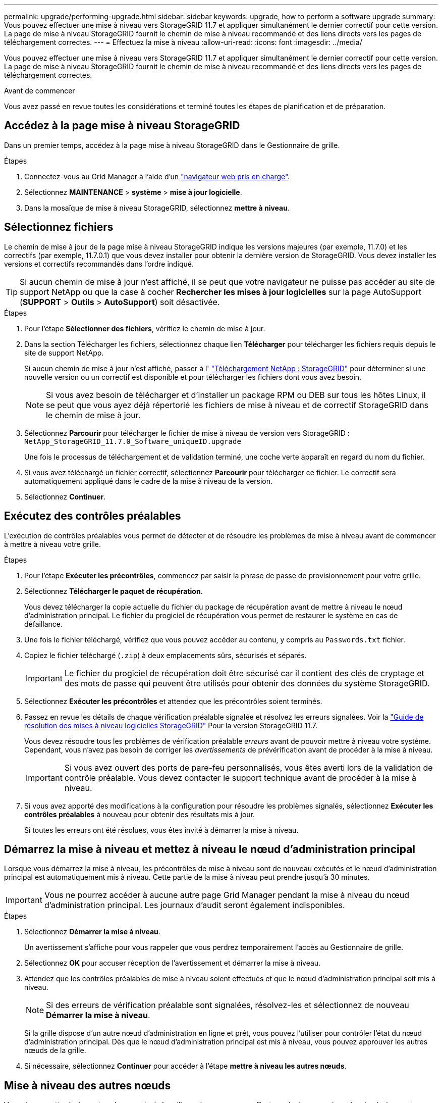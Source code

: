 ---
permalink: upgrade/performing-upgrade.html 
sidebar: sidebar 
keywords: upgrade, how to perform a software upgrade 
summary: Vous pouvez effectuer une mise à niveau vers StorageGRID 11.7 et appliquer simultanément le dernier correctif pour cette version. La page de mise à niveau StorageGRID fournit le chemin de mise à niveau recommandé et des liens directs vers les pages de téléchargement correctes. 
---
= Effectuez la mise à niveau
:allow-uri-read: 
:icons: font
:imagesdir: ../media/


[role="lead"]
Vous pouvez effectuer une mise à niveau vers StorageGRID 11.7 et appliquer simultanément le dernier correctif pour cette version. La page de mise à niveau StorageGRID fournit le chemin de mise à niveau recommandé et des liens directs vers les pages de téléchargement correctes.

.Avant de commencer
Vous avez passé en revue toutes les considérations et terminé toutes les étapes de planification et de préparation.



== Accédez à la page mise à niveau StorageGRID

Dans un premier temps, accédez à la page mise à niveau StorageGRID dans le Gestionnaire de grille.

.Étapes
. Connectez-vous au Grid Manager à l'aide d'un link:../admin/web-browser-requirements.html["navigateur web pris en charge"].
. Sélectionnez *MAINTENANCE* > *système* > *mise à jour logicielle*.
. Dans la mosaïque de mise à niveau StorageGRID, sélectionnez *mettre à niveau*.




== Sélectionnez fichiers

Le chemin de mise à jour de la page mise à niveau StorageGRID indique les versions majeures (par exemple, 11.7.0) et les correctifs (par exemple, 11.7.0.1) que vous devez installer pour obtenir la dernière version de StorageGRID. Vous devez installer les versions et correctifs recommandés dans l'ordre indiqué.


TIP: Si aucun chemin de mise à jour n'est affiché, il se peut que votre navigateur ne puisse pas accéder au site de support NetApp ou que la case à cocher *Rechercher les mises à jour logicielles* sur la page AutoSupport (*SUPPORT* > *Outils* > *AutoSupport*) soit désactivée.

.Étapes
. Pour l'étape *Sélectionner des fichiers*, vérifiez le chemin de mise à jour.
. Dans la section Télécharger les fichiers, sélectionnez chaque lien *Télécharger* pour télécharger les fichiers requis depuis le site de support NetApp.
+
Si aucun chemin de mise à jour n'est affiché, passer à l' https://mysupport.netapp.com/site/products/all/details/storagegrid/downloads-tab["Téléchargement NetApp : StorageGRID"^] pour déterminer si une nouvelle version ou un correctif est disponible et pour télécharger les fichiers dont vous avez besoin.

+

NOTE: Si vous avez besoin de télécharger et d'installer un package RPM ou DEB sur tous les hôtes Linux, il se peut que vous ayez déjà répertorié les fichiers de mise à niveau et de correctif StorageGRID dans le chemin de mise à jour.

. Sélectionnez *Parcourir* pour télécharger le fichier de mise à niveau de version vers StorageGRID : `NetApp_StorageGRID_11.7.0_Software_uniqueID.upgrade`
+
Une fois le processus de téléchargement et de validation terminé, une coche verte apparaît en regard du nom du fichier.

. Si vous avez téléchargé un fichier correctif, sélectionnez *Parcourir* pour télécharger ce fichier. Le correctif sera automatiquement appliqué dans le cadre de la mise à niveau de la version.
. Sélectionnez *Continuer*.




== Exécutez des contrôles préalables

L'exécution de contrôles préalables vous permet de détecter et de résoudre les problèmes de mise à niveau avant de commencer à mettre à niveau votre grille.

.Étapes
. Pour l'étape *Exécuter les précontrôles*, commencez par saisir la phrase de passe de provisionnement pour votre grille.
. Sélectionnez *Télécharger le paquet de récupération*.
+
Vous devez télécharger la copie actuelle du fichier du package de récupération avant de mettre à niveau le nœud d'administration principal. Le fichier du progiciel de récupération vous permet de restaurer le système en cas de défaillance.

. Une fois le fichier téléchargé, vérifiez que vous pouvez accéder au contenu, y compris au `Passwords.txt` fichier.
. Copiez le fichier téléchargé (`.zip`) à deux emplacements sûrs, sécurisés et séparés.
+

IMPORTANT: Le fichier du progiciel de récupération doit être sécurisé car il contient des clés de cryptage et des mots de passe qui peuvent être utilisés pour obtenir des données du système StorageGRID.

. Sélectionnez *Exécuter les précontrôles* et attendez que les précontrôles soient terminés.
. Passez en revue les détails de chaque vérification préalable signalée et résolvez les erreurs signalées. Voir la https://kb.netapp.com/Advice_and_Troubleshooting/Hybrid_Cloud_Infrastructure/StorageGRID/StorageGRID_software_upgrade_resolution_guide["Guide de résolution des mises à niveau logicielles StorageGRID"^] Pour la version StorageGRID 11.7.
+
Vous devez résoudre tous les problèmes de vérification préalable _erreurs_ avant de pouvoir mettre à niveau votre système. Cependant, vous n'avez pas besoin de corriger les _avertissements_ de prévérification avant de procéder à la mise à niveau.

+

IMPORTANT: Si vous avez ouvert des ports de pare-feu personnalisés, vous êtes averti lors de la validation de contrôle préalable. Vous devez contacter le support technique avant de procéder à la mise à niveau.

. Si vous avez apporté des modifications à la configuration pour résoudre les problèmes signalés, sélectionnez *Exécuter les contrôles préalables* à nouveau pour obtenir des résultats mis à jour.
+
Si toutes les erreurs ont été résolues, vous êtes invité à démarrer la mise à niveau.





== Démarrez la mise à niveau et mettez à niveau le nœud d'administration principal

Lorsque vous démarrez la mise à niveau, les précontrôles de mise à niveau sont de nouveau exécutés et le nœud d'administration principal est automatiquement mis à niveau. Cette partie de la mise à niveau peut prendre jusqu'à 30 minutes.


IMPORTANT: Vous ne pourrez accéder à aucune autre page Grid Manager pendant la mise à niveau du nœud d'administration principal. Les journaux d'audit seront également indisponibles.

.Étapes
. Sélectionnez *Démarrer la mise à niveau*.
+
Un avertissement s'affiche pour vous rappeler que vous perdrez temporairement l'accès au Gestionnaire de grille.

. Sélectionnez *OK* pour accuser réception de l'avertissement et démarrer la mise à niveau.
. Attendez que les contrôles préalables de mise à niveau soient effectués et que le nœud d'administration principal soit mis à niveau.
+

NOTE: Si des erreurs de vérification préalable sont signalées, résolvez-les et sélectionnez de nouveau *Démarrer la mise à niveau*.

+
Si la grille dispose d'un autre nœud d'administration en ligne et prêt, vous pouvez l'utiliser pour contrôler l'état du nœud d'administration principal. Dès que le nœud d'administration principal est mis à niveau, vous pouvez approuver les autres nœuds de la grille.

. Si nécessaire, sélectionnez *Continuer* pour accéder à l'étape *mettre à niveau les autres nœuds*.




== Mise à niveau des autres nœuds

Vous devez mettre à niveau tous les nœuds de la grille, mais vous pouvez effectuer plusieurs sessions de mise à niveau et personnaliser la séquence de mise à niveau. Par exemple, vous pouvez préférer mettre à niveau les nœuds sur le site A en une session, puis mettre à niveau les nœuds sur le site B dans une session ultérieure. Si vous choisissez d'effectuer la mise à niveau dans plusieurs sessions, sachez que vous ne pouvez pas commencer à utiliser les nouvelles fonctionnalités tant que tous les nœuds n'ont pas été mis à niveau.

Si l'ordre de mise à niveau des nœuds est important, approuvez les nœuds ou les groupes de nœuds un par un et attendez que la mise à niveau soit terminée sur chaque nœud avant d'approuver le prochain nœud ou groupe de nœuds.


IMPORTANT: Lorsque la mise à niveau démarre sur un nœud de la grille, les services de ce nœud sont arrêtés. Plus tard, le nœud de la grille est redémarré. Pour éviter toute interruption de service pour les applications client qui communiquent avec le nœud, n'approuvez pas la mise à niveau d'un nœud, sauf si vous êtes sûr que le nœud est prêt à être arrêté et redémarré. Si nécessaire, planifiez une fenêtre de maintenance ou avisez les clients.

.Étapes
. Pour l'étape *mettre à niveau d'autres nœuds*, consultez le résumé, qui fournit l'heure de début de la mise à niveau dans son ensemble et l'état de chaque tâche de mise à niveau majeure.
+
** *Démarrer le service de mise à niveau* est la première tâche de mise à niveau. Au cours de cette tâche, le fichier logiciel est distribué aux nœuds de grille et le service de mise à niveau est lancé sur chaque nœud.
** Lorsque la tâche *Démarrer le service de mise à niveau* est terminée, la tâche *mettre à niveau d'autres nœuds de grille* démarre et vous êtes invité à télécharger une nouvelle copie du progiciel de récupération.


. Lorsque vous y êtes invité, saisissez votre phrase de passe de provisionnement et téléchargez une nouvelle copie du pack de récupération.
+

IMPORTANT: Vous devez télécharger une nouvelle copie du fichier du package de récupération après la mise à niveau du nœud d'administration principal. Le fichier du progiciel de récupération vous permet de restaurer le système en cas de défaillance.

. Consultez les tableaux d'état pour chaque type de nœud. Il existe des tableaux pour les nœuds d'administration non primaires, les nœuds de passerelle, les nœuds de stockage et les nœuds d'archivage.
+
Un nœud de grille peut se trouver dans l'une des étapes suivantes lorsque les tables apparaissent pour la première fois :

+
** Déballage de la mise à niveau
** Téléchargement
** En attente d'approbation


. [[Approval-STEP]]lorsque vous êtes prêt à sélectionner des nœuds de grille pour la mise à niveau (ou si vous devez annuler l'approbation des nœuds sélectionnés), utilisez les instructions suivantes :
+
[cols="1a,1a"]
|===
| Tâche | Instructions 


 a| 
Recherchez des nœuds spécifiques à approuver, tels que tous les nœuds d'un site particulier
 a| 
Entrez la chaîne de recherche dans le champ *Search*



 a| 
Sélectionnez tous les nœuds à mettre à niveau
 a| 
Sélectionnez *approuver tous les nœuds*



 a| 
Sélectionnez tous les nœuds du même type pour la mise à niveau (par exemple, tous les nœuds de stockage)
 a| 
Sélectionnez le bouton *Approve All* pour le type de noeud

Si vous approuvez plusieurs nœuds du même type, les nœuds seront mis à niveau un par un.



 a| 
Sélectionnez un nœud individuel pour la mise à niveau
 a| 
Sélectionnez le bouton *Approve* du nœud



 a| 
Reporter la mise à niveau sur tous les nœuds sélectionnés
 a| 
Sélectionnez *Annuler l'approbation de tous les nœuds*



 a| 
Reporter la mise à niveau sur tous les nœuds sélectionnés du même type
 a| 
Sélectionnez le bouton *Annuler tout* pour le type de noeud



 a| 
Reporter la mise à niveau sur un nœud individuel
 a| 
Sélectionnez le bouton *Unapprove* du nœud

|===
. Attendez que les nœuds approuvés passent par ces étapes de mise à niveau :
+
** Approuvé et en attente de mise à niveau
** Arrêt des services
+

NOTE: Vous ne pouvez pas supprimer un nœud lorsque sa scène atteint *Arrêt des services*. Le bouton *Unapprove* est désactivé.

** Arrêt du conteneur
** Nettoyage des images Docker
** Mise à niveau des packages OS de base
+

NOTE: Lorsqu'un nœud d'appliance atteint ce stade, le logiciel StorageGRID Appliance installer de l'appliance est mis à jour. Ce processus automatisé garantit que la version du programme d'installation de l'appliance StorageGRID reste synchronisée avec la version du logiciel StorageGRID.

** Redémarrage
+

IMPORTANT: Certains modèles d'appliance peuvent redémarrer plusieurs fois pour mettre à niveau le micrologiciel et le BIOS.

** Exécution des étapes après le redémarrage
** Démarrage des services
** L'a fait


. Répétez le <<approval-step,étape d'approbation>> autant de fois que nécessaire jusqu'à la mise à niveau de tous les nœuds grid.




== Mise à niveau terminée

Lorsque tous les nœuds de grille ont terminé les étapes de mise à niveau, la tâche *mettre à niveau d'autres nœuds de grille* s'affiche comme terminée. Les tâches de mise à niveau restantes sont effectuées automatiquement en arrière-plan.

.Étapes
. Dès que la tâche *Activer les fonctions* est terminée (ce qui se produit rapidement), vous pouvez commencer à utiliser le link:whats-new.html["nouvelles fonctionnalités"] Dans la version StorageGRID mise à niveau.
. Pendant la tâche *mettre à niveau la base de données*, le processus de mise à niveau vérifie chaque nœud pour vérifier que la base de données Cassandra n'a pas besoin d'être mise à jour.
+

NOTE: La mise à niveau de StorageGRID 11.6 vers 11.7 ne nécessite pas de mise à niveau de la base de données Cassandra. Cependant, le service Cassandra sera arrêté et redémarré sur chaque nœud de stockage. Pour les futures versions d'StorageGRID, l'étape de mise à jour de la base de données Cassandra peut prendre plusieurs jours.

. Une fois la tâche *mettre à niveau la base de données* terminée, attendez quelques minutes pour que les *étapes finales de la mise à niveau* soient terminées.
. Lorsque les *étapes finales de la mise à niveau* sont terminées, la mise à niveau est effectuée. La première étape, *Sélectionner les fichiers*, est réaffichée avec une bannière de succès verte.
. Vérifiez que les opérations de la grille sont à nouveau normales :
+
.. Vérifiez que les services fonctionnent normalement et qu'il n'y a pas d'alerte inattendue.
.. Vérifiez que les connexions client au système StorageGRID fonctionnent comme prévu.



